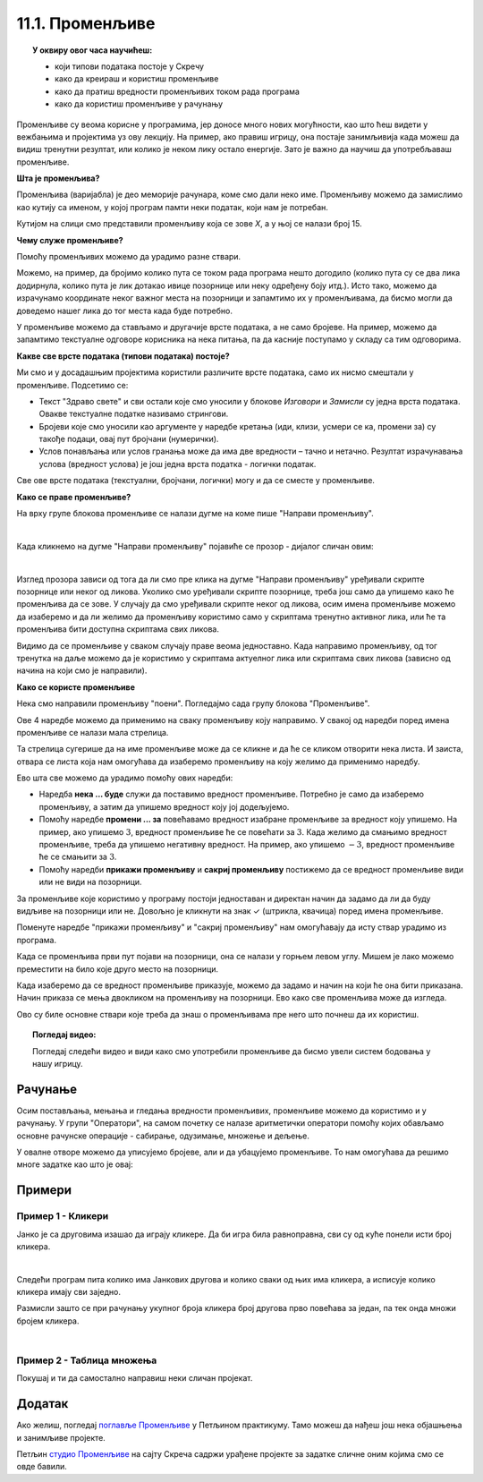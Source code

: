 
~~~~~~~~~~~~~~~~
11.1. Променљиве
~~~~~~~~~~~~~~~~

.. topic:: У оквиру овог часа научићеш: 
            
            - који типови података постоје у Скречу
            - како да креираш и користиш променљиве
            - како да пратиш вредности променљивих током рада програма
            - како да користиш променљиве у рачунању

Променљиве су веома корисне у програмима, јер доносе много нових могућности, као што ћеш видети у вежбањима и пројектима уз ову лекцију. На пример, ако правиш игрицу, она постаје занимљивија када можеш да видиш тренутни резултат, или колико је неком лику остало енергије. Зато је важно да научиш да употребљаваш променљиве.

**Шта је променљива?**

Променљива (варијабла) је део меморије рачунара, коме смо дали неко име. Променљиву можемо да замислимо као кутију са именом, у којој програм памти неки податак, који нам је потребан.


.. image:: ../../_images/S3_11_promenljive/promenljiva_kao_kutija.png
    :width: 390px   
    :align: center

Кутијом на слици смо представили променљиву која се зове *Х*, а у њој се налази број 15. 

**Чему служе променљиве?**

Помоћу променљивих можемо да урадимо разне ствари. 

Можемо, на пример, да бројимо колико пута се током рада програма нешто догодило (колико пута су се два лика додирнула, колико пута је лик дотакао ивице позорнице или неку одређену боју итд.). Исто тако, можемо да израчунамо координате неког важног места на позорници и запамтимо их у променљивама, да бисмо могли да доведемо нашег лика до тог места када буде потребно.

У променљиве можемо да стављамо и другачије врсте података, а не само бројеве. На пример, можемо да запамтимо текстуалне одговоре корисника на нека питања, па да касније поступамо у складу са тим одговорима. 

**Какве све врсте података (типови података) постоје?**

Ми смо и у досадашњим пројектима користили различите врсте података, само их нисмо смештали у променљиве. Подсетимо се:

- Текст "Здраво свете" и сви остали које смо уносили у блокове *Изговори* и *Замисли* су једна врста података. Овакве текстуалне податке називамо стрингови.
- Бројеви које смо уносили као аргументе у наредбе кретања (иди, клизи, усмери се ка, промени за) су такође подаци, овај пут бројчани (нумерички).
- Услов понављања или услов гранања може да има две вредности – тачно и нетачно. Резултат израчунавања услова (вредност услова) је још једна врста податка - логички податак.

Све ове врсте података (текстуални, бројчани, логички) могу и да се сместе у променљиве.

**Како се праве променљиве?**

На врху групе блокова променљиве се налази дугме на коме пише "Направи променљиву". 

.. image:: ../../_images/S3_11_promenljive/PravljenjePromenljiveMeni.png
    :width: 480px   
    :align: center

|

Када кликнемо на дугме "Направи променљиву" појавиће се прозор - дијалог сличан овим:

.. image:: ../../_images/S3_11_promenljive/PravljenjePromenljive.png
    :width: 600px
    :align: center

|

Изглед прозора зависи од тога да ли смо пре клика на дугме "Направи променљиву" уређивали скрипте позорнице или неког од ликова. Уколико смо уређивали скрипте позорнице, треба још само да упишемо како ће променљива да се зове. У случају да смо уређивали скрипте неког од ликова, осим имена променљиве можемо да изаберемо и да ли желимо да променљиву користимо само у скриптама тренутно активног лика, или ће та променљива бити доступна скриптама свих ликова.

Видимо да се променљиве у сваком случају праве веома једноставно. Када направимо променљиву, од тог тренутка на даље можемо да је користимо у скриптама актуелног лика или скриптама свих ликова (зависно од начина на који смо је направили).

**Како се користе променљиве**

Нека смо направили променљиву "поени". Погледајмо сада групу блокова "Променљиве".

.. image:: ../../_images/S3_11_promenljive/RadnjeSaPromenljivom.png
    :width: 400px
    :align: center

Ове 4 наредбе можемо да применимо на сваку променљиву коју направимо. У свакој од наредби поред имена променљиве се налази мала стрелица. 

.. image:: ../../_images/S3_11_promenljive/IzborPromenljive.png
    :width: 350px
    :align: center

Та стрелица сугерише да на име променљиве може да се кликне и да ће се кликом отворити нека листа. И заиста, отвара се листа која нам омогућава да изаберемо променљиву на коју желимо да применимо наредбу.

Ево шта све можемо да урадимо помоћу ових наредби:

- Наредба **нека ... буде** служи да поставимо вредност променљиве. Потребно је само да изаберемо променљиву, а затим да упишемо вредност коју јој додељујемо.
- Помоћу наредбе **промени ... за** повећавамо вредност изабране променљиве за вредност коју упишемо. На пример, ако упишемо :math:`3`, вредност променљиве ће се повећати за :math:`3`. Када желимо да смањимо вредност променљиве, треба да упишемо негативну вредност. На пример, ако упишемо :math:`-3`, вредност променљиве ће се смањити за :math:`3`.
- Помоћу наредби **прикажи променљиву** и **сакриј променљиву** постижемо да се вредност променљиве види или не види на позорници.

За променљиве које користимо у програму постоји једноставан и директан начин да задамо да ли да буду видљиве на позорници или не. Довољно је кликнути на знак ✓ (штрикла, квачица) поред имена променљиве. 

.. image:: ../../_images/S3_11_promenljive/VidljivostPromenljive.png
    :width: 200px
    :align: center

Поменуте наредбе "прикажи променљиву" и "сакриј променљиву" нам омогућавају да исту ствар урадимо из програма.

Када се променљива први пут појави на позорници, она се налази у горњем левом углу. Мишем је лако можемо преместити на било које друго место на позорници. 

Када изаберемо да се вредност променљиве приказује, можемо да задамо и начин на који ће она бити приказана. Начин приказа се мења двокликом на променљиву на позорници. Ево како све променљива може да изгледа.
    
.. image:: ../../_images/S3_11_promenljive/PrikazPromenljive.png
    :width: 300px
    :align: center

Ово су биле основне ствари које треба да знаш о променљивама пре него што почнеш да их користиш. 

.. **Пројекат**

 Да би ти постало јасније шта све можеш да урадиш са променљивима, **проучи пројекат**
 `Лов <https://petlja.org/biblioteka/r/lekcije/scratch3-praktikum/scratch3-promenljive#id2>`_ у нашем практикуму. 

 Након што детљно разумеш пројекат *Лов*, покушај да направиш неки сличан пројекат по својој идеји.

.. topic:: Погледај видео:

   Погледај следећи видео и види како смо употребили променљиве да бисмо увели систем бодовања у нашу игрицу.
   
    .. ytpopup:: hpDCMjjhC-E
        :width: 735
        :height: 415
        :align: center 


Рачунање
--------

Осим постављања, мењања и гледања вредности променљивих, променљиве можемо да користимо и у рачунању. У групи "Оператори", на самом почетку се налазе аритметички оператори помоћу којих обављамо основне рачунске операције - сабирање, одузимање, множење и дељење.
    
.. image:: ../../_images/S3_11_promenljive/AritmetickiOperatori.png
    :width: 150px
    :align: center

У овалне отворе можемо да уписујемо бројеве, али и да убацујемо променљиве. То нам омогућава да решимо многе задатке као што је овај:

Примери
-------


Пример 1 - Кликери
''''''''''''''''''

.. raw:: html

   <div style="text-align: center">
   <iframe src="https://scratch.mit.edu/projects/714840254/embed" allowtransparency="true" width="485" height="402" frameborder="0" scrolling="no"  allowfullscreen>
   </iframe>
   </div>


Јанко је са друговима изашао да играју кликере. Да би игра била равноправна, сви су од куће понели исти број кликера.

|

Следећи програм пита колико има Јанкових другова и колико сваки од њих има кликера, а исписује колико кликера имају сви заједно. 

.. image:: ../../_images/S3_11_promenljive/PrimerKlikeri.png
    :width: 750px
    :align: center

Размисли зашто се при рачунању укупног броја кликера број другова прво повећава за један, па тек онда множи бројем кликера.

|

Пример 2 - Таблица множења
''''''''''''''''''''''''''

.. raw:: html

   <div style="text-align: center">
   <iframe src="https://scratch.mit.edu/projects/714923136/embed" allowtransparency="true" width="485" height="402" frameborder="0" scrolling="no"  allowfullscreen>
   </iframe>
   </div>


.. reveal:: primer_panter_majmun_banane
    :showtitle: Погледај пример
    :hidetitle: Сакриј пример

    **Пример 3 - Пантер, мајмун и банане**


    Џиновска чаробна жаба налази се на обали реке, заједно са пантером, мајмуном и бананама. Жаба треба на својим леђима да пренесе преко реке пантера, мајмуна и банане. При томе може да их преноси само једно по једно и не сме да остави без надзора на истој обали пантера и мајмуна (јер би пантер појео мајмуна), ни мајмуна и банане (јер би мајмун појео банане). Којим редом жаба треба да преноси пантера, мајмуна и банане, да би се сви нашли на другој обали?

    .. image:: ../../_images/S3_11_promenljive/PanterMajmunBanane.jpg
        :width: 470px
        :align: center

    Ова мозгалица је веома стара, а позната је као задатак о вуку, кози и купусу. Ако ти задатак није познат од раније, немој да пропустиш забаву - пробај прво да самостално смислиш редослед прелазака преко реке.

    Наш стварни задатак овде је да, знајући редослед прелазака преко реке, направимо пројекат који те преласке приказује. Нека су на почетку сви на левој обали и треба да пређу на десну. Један од два могућа редоследа прелажења је овај (други се добија када пантер и банане замене улоге):

    .. csv-table::
      :header: "Акција", "лево остају", "десно остају"
      :widths: 40, 30, 30
      :align: left

      "жаба преноси мајмуна", "пантер и банане", "жаба и мајмун"
      "жаба се враћа", "жаба, пантер и банане", "мајмун"
      "жаба преноси банане", "пантер", "жаба, мајмун и банане"
      "жаба се враћа са мајмуном", "жаба, пантер и мајмун", "банане"
      "жаба преноси пантера", "мајмун", "жаба, пантер и банане"
      "жаба се враћа", "жаба и мајмун", "пантер и банане"
      "жаба преноси мајмуна", "нико", "сви"
   
    Ради решавања оригиналног задатка је требало сетити се да жаба може и да врати мајмуна на леву обалу. Сада када знамо редослед потеза, хајде да видимо како да их прикажемо.

    Жаба би могла да објављује потезе, а сви остали само реагују на објаве. То значи да у скриптама пантера, мајмуна и банана нема никаквог знања о томе како ће се сви они наћи на другој страни, они само умеју да иду са жабом кад их она позове. Сво знање се налази у главној жабиној скрипти, која изгледа овако:

    .. image:: ../../_images/S3_11_promenljive/PanterMajmunBanane_Zaba1.jpg
        :width: 400px
        :align: center

    Променљиве **а**, **б** и **т** се не мењају током рада програма, па уместо њих свуда у програму могу да стоје бројеви 100, 170, 1. Променљиве смо користили да бисмо лакше подешавали положаје ликова и брзину анимације, јер током испробавања је лакше мењати на пример све брзине на само једном месту. Улоге ових променљивих ћеш још боље разумети када погледаш остале скрипте.

    Поред главне, жаба има и две споредне скрипте, за постављање на почетни положај и за прелазак реке:

    .. image:: ../../_images/S3_11_promenljive/PanterMajmunBanane_Zaba2.jpg
        :width: 400px
        :align: center

    Жаба на основу *X* координате свог положаја зна на коју страну треба да иде. Ако је *X* негативно, значи да се жаба налази на левој страни па треба прећи са леве на десну обалу, а ако је *X*  позитивно, жаба треба да се врати на леву страну.

    Скрипте осталих ликова су међусобно скоро истоветне, зато ћемо их показати само за пантера:

    .. image:: ../../_images/S3_11_promenljive/PanterMajmunBanane_Panter.jpg
        :width: 400px
        :align: center

    Када пантер прими објаву "пређи са пантером", он прво дође до жабе (попне јој се на леђа), затим пређе реку заједно са жабом, а на крају сиђе са жабе и стане на своје место на другој обали. Да ли се иде на лево или на десно, пантер одређује на исти начин као и жаба. 

    Остала два лика извршавају исте кораке, само што мајмун реагује на објаву "пређи са мајмуном", а банане на објаву "пређи са бананама". Још једна мала разлика између скрипти ових ликова је у томе што они користе различите *Y* координате за свој положај на обали. За пантера је та *Y* координата 120, за мајмуна 0, а за банане -120.



Покушај и ти да самостално направиш неки сличан пројекат.


Додатак
-------

Ако желиш, погледај `поглавље Променљиве <https://petlja.org/biblioteka/r/lekcije/scratch3-praktikum/scratch3-promenljive>`_ у Петљином практикуму. Тамо можеш да нађеш још нека објашњења и занимљиве пројекте.

Петљин `студио Променљиве <https://scratch.mit.edu/studios/24292043>`_ на сајту Скреча садржи урађене пројекте за задатке сличне оним којима смо се овде бавили.

